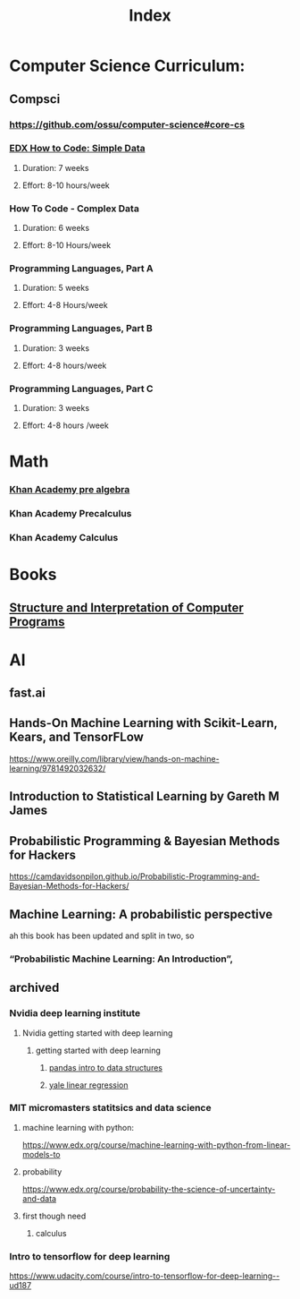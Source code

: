 #+TITLE: Index

* Computer Science Curriculum:
** Compsci
*** https://github.com/ossu/computer-science#core-cs
*** [[file:20200526214041-edx_how_to_code_simple_data.org][EDX How to Code: Simple Data]]
**** Duration: 7 weeks
**** Effort: 8-10 hours/week
*** How To Code - Complex Data
**** Duration: 6 weeks
**** Effort: 8-10 Hours/week
*** Programming Languages, Part A
**** Duration: 5 weeks
**** Effort: 4-8 Hours/week
*** Programming Languages, Part B
**** Duration: 3 weeks
**** Effort: 4-8 hours/week
*** Programming Languages, Part C
**** Duration: 3 weeks
**** Effort: 4-8 hours /week
* Math
*** [[file:20200324175916-khan_academy_pre_algebra.org][Khan Academy pre algebra]]
*** Khan Academy Precalculus
*** Khan Academy Calculus
* Books
** [[file:20201005211802-structure_and_interpretation_of_computer_programs.org][Structure and Interpretation of Computer Programs]]
* AI
** fast.ai
** Hands-On Machine Learning with Scikit-Learn, Kears, and TensorFLow
   https://www.oreilly.com/library/view/hands-on-machine-learning/9781492032632/
** Introduction to Statistical Learning by Gareth M James
** Probabilistic Programming & Bayesian Methods for Hackers
   https://camdavidsonpilon.github.io/Probabilistic-Programming-and-Bayesian-Methods-for-Hackers/
** Machine Learning: A probabilistic perspective
   ah this book has been updated and split in two, so
*** “Probabilistic Machine Learning: An Introduction”,
** archived
*** Nvidia deep learning institute
**** Nvidia getting started with deep learning
***** getting started with deep learning
****** [[file:20210607195218-pandas_intro_to_data_structures.org::+ROAM_TAGS: pandas "data structures"][pandas intro to data structures]]
****** [[file:20210527192724-yale_linear_regression.org::+title: yale linear regression][yale linear regression]]
*** MIT micromasters statitsics and data science
**** machine learning with python:
 https://www.edx.org/course/machine-learning-with-python-from-linear-models-to
**** probability
     https://www.edx.org/course/probability-the-science-of-uncertainty-and-data
**** first though need
***** calculus
*** Intro to tensorflow for deep learning
   https://www.udacity.com/course/intro-to-tensorflow-for-deep-learning--ud187
